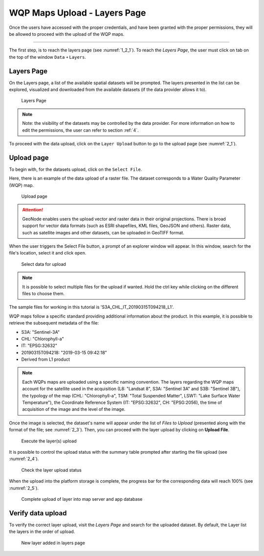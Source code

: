 .. _2.1:

WQP Maps Upload - Layers Page
=============================

Once the users have accessed with the proper credentials, and have been granted with the proper permissions, they will be allowed to proceed with the upload of the WQP maps. 

----------------

The first step, is to reach the layers page (see :numref:`1_2_1`). To reach the *Layers Page*, the user must click on tab on the top of the window ``Data`` ￫ ``Layers``.

Layers Page
-----------

On the Layers page, a list of the available spatial datasets will be prompted. The layers presented in the list can be explored, visualized and downloaded from the available datasets (if the data provider allows it to). 

.. _1_2_1:
.. figure:: /_static/img/2/1_2_1.png
    :width: 70%
    :alt: Layers upload

    Layers Page

.. note::
    Note: the visibility of the datasets may be controlled by the data provider. For more information on how to edit the permissions, the user can refer to section :ref:`4`.

To proceed with the data upload, click on the ``Layer Upload`` button to go to the upload page (see :numref:`2_1`).

Upload page
-----------

To begin with, for the datasets upload, click on the ``Select File``.

Here, there is an example of the data upload of a raster file. The dataset corresponds to a Water Quality Parameter (WQP) map.  

.. _2_1:
.. figure:: /_static/img/2/2_1.png
    :width: 70%
    :alt: Upload page

    Upload page

.. attention::
    GeoNode enables users the upload vector and raster data in their original projections. There is broad support for vector data formats (such as ESRI shapefiles, KML files, GeoJSON and others). Raster data, such as satellite images and other datasets, can be uploaded in GeoTIFF format.

When the user triggers the Select File button, a prompt of an explorer window will appear. In this window, search for the file's location, select it and click ``open``.

.. _2_2:
.. figure:: /_static/img/2/2_2.png
    :width: 70%
    :alt: Select data for upload

    Select data for upload

.. note::
    It is possible to select multiple files for the upload if wanted. Hold the ctrl key while clicking on the different files to choose them.

The sample files for working in this tutorial is 'S3A_CHL_IT_20190315T094218_L1'. 

WQP maps follow a specific standard providing additional information about the product. In this example, it is possible to retrieve the subsequent metadata of the file:

* S3A: "Sentinel-3A"
* CHL: "Chlorophyll-a"
* IT: "EPSG:32632"
* 20190315T094218: "2019-03-15 09:42:18"
* Derived from L1 product

.. note::
    Each WQPs maps are uploaded using a specific naming convention. The layers regarding the WQP maps account for the satellite used in the acquisition (L8: "Landsat 8", S3A: "Sentinel 3A" and S3B: "Sentinel 3B"), the typology of the map (CHL: "Chlorophyll-a", TSM: "Total Suspended Matter", LSWT: "Lake Surface Water Temperature"), the Coordinate Reference System (IT: "EPSG:32632", CH: "EPSG:2056), the time of acquisition of the image and the level of the image.

Once the image is selected, the dataset's name will appear under the list of *Files to Upload* (presented along with the format of the file; see :numref:`2_3`). Then, you can proceed with the layer upload by clicking on **Upload File**.

.. _2_3:
.. figure:: /_static/img/2/2_3.png
    :width: 70%
    :alt: Execute the layer(s) upload

    Execute the layer(s) upload

It is possible to control the upload status with the summary table prompted after starting the file upload (see :numref:`2_4`).

.. _2_4:
.. figure:: /_static/img/2/2_4.png
    :width: 70%
    :alt: Check the layer upload status

    Check the layer upload status

When the upload into the platform storage is complete, the progress bar for the corresponding data will reach 100% (see :numref:`2_5`).

.. _2_5:
.. figure:: /_static/img/2/2_5.png
    :width: 70%
    :alt: Complete upload of layer into map server and app database

    Complete upload of layer into map server and app database

Verify data upload
------------------

To verify the correct layer upload, visit the *Layers Page* and search for the uploaded dataset. By default, the Layer list the layers in the order of upload.

.. _2_6:
.. figure:: /_static/img/2/2_6.png
    :width: 70%
    :alt: New layer added in layers page

    New layer added in layers page
